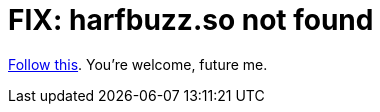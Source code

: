# FIX: harfbuzz.so not found

https://gist.github.com/cryzed/e002e7057435f02cc7894b9e748c5671[Follow this]. You're welcome, future me. 